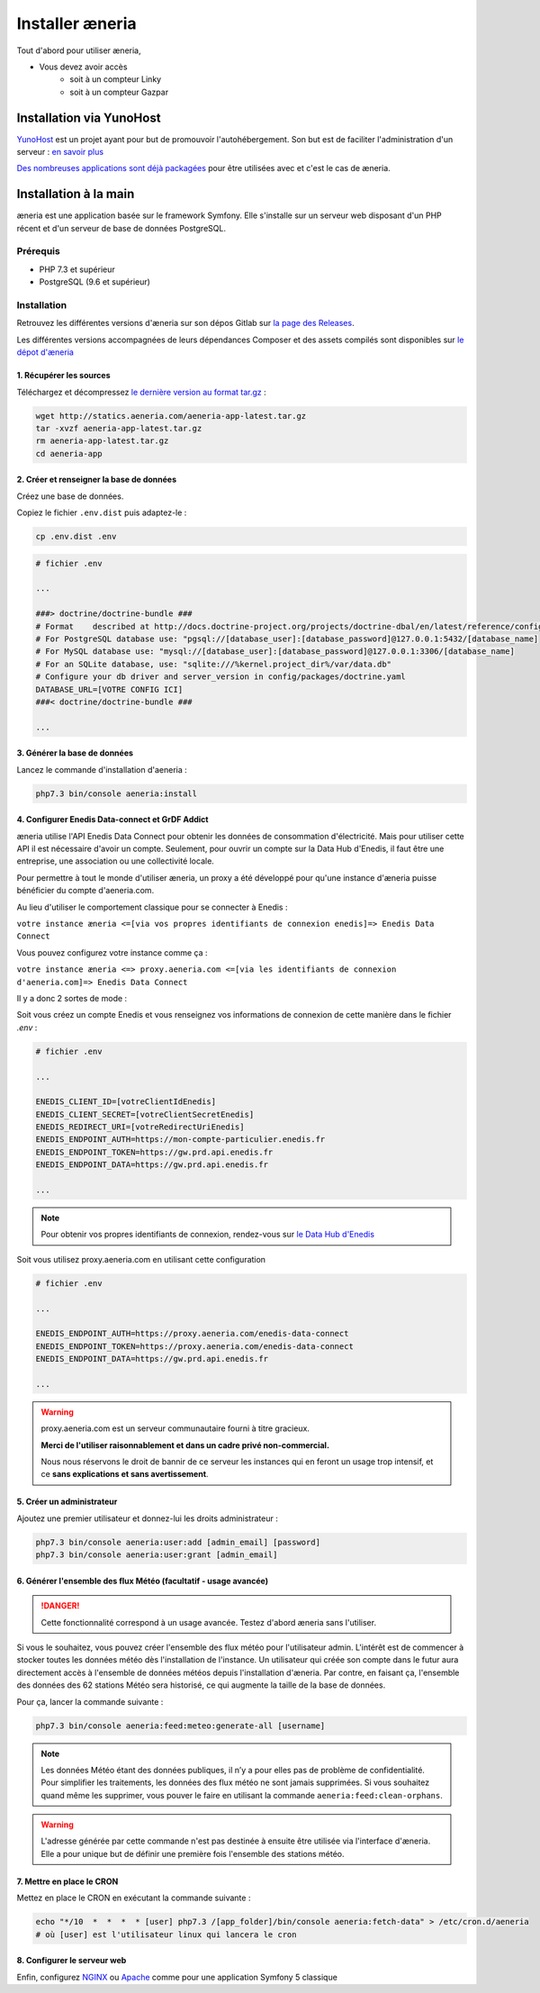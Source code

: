 Installer æneria
##################

Tout d'abord pour utiliser æneria,

* Vous devez avoir accès
    * soit à un compteur Linky
    * soit à un compteur Gazpar

Installation via YunoHost
**************************

`YunoHost <https://yunohost.org/>`_ est un projet ayant pour but de promouvoir l'autohébergement.
Son but est de faciliter l'administration d'un serveur : `en savoir plus <https://yunohost.org/#/whatsyunohost_fr>`_

.. image:: https://yunohost.org/images/ynh_logo_black_300dpi.png
    :align: center
    :height: 200px
    :width: 200px

`Des nombreuses applications sont déjà packagées <https://yunohost.org/#/apps>`_ pour être utilisées
avec et c'est le cas de æneria.

.. image:: https://install-app.yunohost.org/install-with-yunohost.png
    :target: https://install-app.yunohost.org/?app=aeneria
    :align: center

Installation à la main
***********************

æneria est une application basée sur le framework Symfony. Elle s'installe sur un serveur web disposant
d'un PHP récent et d'un serveur de base de données PostgreSQL.

Prérequis
==========

* PHP 7.3 et supérieur
* PostgreSQL (9.6 et supérieur)

Installation
=============

Retrouvez les différentes versions d'æneria sur son dépos Gitlab sur `la page des Releases <https://gitlab.com/aeneria/aeneria-app/-/releases>`_.

Les différentes versions accompagnées de leurs dépendances Composer et des assets compilés sont disponibles sur `le dépot d'æneria <http://statics.aeneria.com>`_

1. Récupérer les sources
-------------------------

Téléchargez et décompressez `le dernière version au format tar.gz <http://statics.aeneria.com/aeneria-app-latest.tar.gz>`_ :

.. code-block:: sh

    wget http://statics.aeneria.com/aeneria-app-latest.tar.gz
    tar -xvzf aeneria-app-latest.tar.gz
    rm aeneria-app-latest.tar.gz
    cd aeneria-app

2. Créer et renseigner la base de données
------------------------------------------

Créez une base de données.

Copiez le fichier ``.env.dist`` puis adaptez-le :

.. code-block:: bash

    cp .env.dist .env

.. code-block:: bash

    # fichier .env

    ...

    ###> doctrine/doctrine-bundle ###
    # Format    described at http://docs.doctrine-project.org/projects/doctrine-dbal/en/latest/reference/configuration.html#connecting-using-a-url
    # For PostgreSQL database use: "pgsql://[database_user]:[database_password]@127.0.0.1:5432/[database_name]
    # For MySQL database use: "mysql://[database_user]:[database_password]@127.0.0.1:3306/[database_name]
    # For an SQLite database, use: "sqlite:///%kernel.project_dir%/var/data.db"
    # Configure your db driver and server_version in config/packages/doctrine.yaml
    DATABASE_URL=[VOTRE CONFIG ICI]
    ###< doctrine/doctrine-bundle ###

    ...


3. Générer la base de données
-------------------------------

Lancez le commande d'installation d'aeneria :

.. code-block:: sh

    php7.3 bin/console aeneria:install

4. Configurer Enedis Data-connect et GrDF Addict
------------------------------------------------

æneria utilise l'API Enedis Data Connect pour obtenir les données de consommation
d'électricité. Mais pour utiliser cette API il est nécessaire d'avoir un compte.
Seulement, pour ouvrir un compte sur la Data Hub d'Enedis, il faut être une entreprise,
une association ou une collectivité locale.

Pour permettre à tout le monde d'utiliser æneria, un proxy a été développé pour qu'une
instance d'æneria puisse bénéficier du compte d'aeneria.com.

Au lieu d'utiliser le comportement classique pour se connecter à Enedis :

``votre instance æneria <=[via vos propres identifiants de connexion enedis]=> Enedis Data Connect``

Vous pouvez configurez votre instance comme ça :

``votre instance æneria <=> proxy.aeneria.com <=[via les identifiants de connexion d'aeneria.com]=> Enedis Data Connect``

Il y a donc 2 sortes de mode :

Soit vous créez un compte Enedis et vous renseignez vos informations de connexion
de cette manière dans le fichier `.env` :

.. code-block:: bash

    # fichier .env

    ...

    ENEDIS_CLIENT_ID=[votreClientIdEnedis]
    ENEDIS_CLIENT_SECRET=[votreClientSecretEnedis]
    ENEDIS_REDIRECT_URI=[votreRedirectUriEnedis]
    ENEDIS_ENDPOINT_AUTH=https://mon-compte-particulier.enedis.fr
    ENEDIS_ENDPOINT_TOKEN=https://gw.prd.api.enedis.fr
    ENEDIS_ENDPOINT_DATA=https://gw.prd.api.enedis.fr

    ...

.. note::

    Pour obtenir vos propres identifiants de connexion, rendez-vous sur
    `le Data Hub d'Enedis <https://datahub-enedis.fr/data-connect/>`_

Soit vous utilisez proxy.aeneria.com en utilisant cette configuration

.. code-block:: bash

    # fichier .env

    ...

    ENEDIS_ENDPOINT_AUTH=https://proxy.aeneria.com/enedis-data-connect
    ENEDIS_ENDPOINT_TOKEN=https://proxy.aeneria.com/enedis-data-connect
    ENEDIS_ENDPOINT_DATA=https://gw.prd.api.enedis.fr

    ...

.. warning::

    proxy.aeneria.com est un serveur communautaire fourni à titre gracieux.

    **Merci de l'utiliser raisonnablement et dans un cadre privé non-commercial.**

    Nous nous réservons le droit de bannir de ce serveur les instances qui en feront
    un usage trop intensif, et ce **sans explications et sans avertissement**.

5. Créer un administrateur
----------------------------------------

Ajoutez une premier utilisateur et donnez-lui les droits administrateur :

.. code-block:: sh

    php7.3 bin/console aeneria:user:add [admin_email] [password]
    php7.3 bin/console aeneria:user:grant [admin_email]

6. Générer l'ensemble des flux Météo (facultatif - usage avancée)
-------------------------------------------------------------------

.. danger::

    Cette fonctionnalité correspond à un usage avancée.
    Testez d'abord æneria sans l'utiliser.

Si vous le souhaitez, vous pouvez créer l'ensemble des flux météo pour l'utilisateur admin.
L'intérêt est de commencer à stocker toutes les données météo dès l'installation de l'instance.
Un utilisateur qui créée son compte dans le futur aura directement accès à l'ensemble de données météos
depuis l'installation d'æneria.
Par contre, en faisant ça, l'ensemble des données des 62 stations Météo sera historisé, ce qui augmente
la taille de la base de données.

Pour ça, lancer la commande suivante :

.. code-block:: sh

    php7.3 bin/console aeneria:feed:meteo:generate-all [username]

.. note::

    Les données Météo étant des données publiques, il n’y a pour elles pas de problème de confidentialité.
    Pour simplifier les traitements, les données des flux météo ne sont jamais supprimées. Si vous souhaitez
    quand même les supprimer, vous pouver le faire en utilisant la commande ``aeneria:feed:clean-orphans``.

.. warning::

    L'adresse générée par cette commande n'est pas destinée à ensuite être utilisée via
    l'interface d'æneria. Elle a pour unique but de définir une première fois l'ensemble
    des stations météo.

7. Mettre en place le CRON
----------------------------

Mettez en place le CRON en exécutant la commande suivante :

.. code-block:: sh

    echo "*/10  *  *  *  * [user] php7.3 /[app_folder]/bin/console aeneria:fetch-data" > /etc/cron.d/aeneria
    # où [user] est l'utilisateur linux qui lancera le cron


8. Configurer le serveur web
--------------------------------

Enfin, configurez `NGINX <https://symfony.com/doc/current/setup/web_server_configuration.html#web-server-nginx>`_ ou
`Apache <https://symfony.com/doc/current/setup/web_server_configuration.html#apache-with-php-fpm>`_ comme pour une
application Symfony 5 classique
